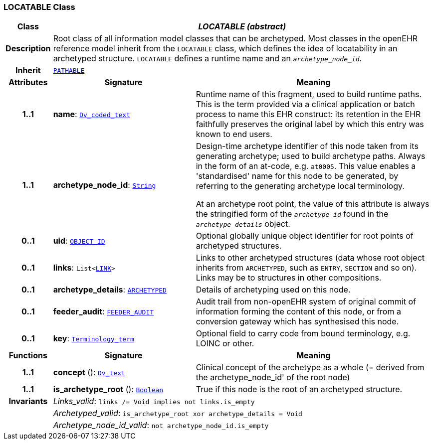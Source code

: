 === LOCATABLE Class

[cols="^1,3,5"]
|===
h|*Class*
2+^h|*__LOCATABLE (abstract)__*

h|*Description*
2+a|Root class of all information model classes that can be archetyped. Most classes in the openEHR reference model inherit from the `LOCATABLE` class, which defines the idea of  locatability in an archetyped structure. `LOCATABLE` defines a runtime name and an `_archetype_node_id_`.

h|*Inherit*
2+|`<<_pathable_class,PATHABLE>>`

h|*Attributes*
^h|*Signature*
^h|*Meaning*

h|*1..1*
|*name*: `link:/releases/GCM/{gcm_release}/data_types.html#_dv_coded_text_class[Dv_coded_text^]`
a|Runtime name of this fragment, used to build runtime paths. This is the term provided via a clinical application or batch process to name this EHR construct: its retention in the EHR faithfully preserves the original label by which this entry was known to end users.

h|*1..1*
|*archetype_node_id*: `link:/releases/BASE/{base_release}/foundation_types.html#_string_class[String^]`
a|Design-time archetype identifier of this node taken from its generating archetype; used to build archetype paths. Always in the form of an at-code, e.g. `at0005`. This value enables a 'standardised' name for this node to be generated, by referring to the generating archetype local terminology.

At an archetype root point, the value of this attribute is always the stringified form of the `_archetype_id_` found in the `_archetype_details_` object.

h|*0..1*
|*uid*: `link:/releases/BASE/{base_release}/base_types.html#_object_id_class[OBJECT_ID^]`
a|Optional globally unique object identifier for root points of archetyped structures.

h|*0..1*
|*links*: `List<<<_link_class,LINK>>>`
a|Links to other archetyped structures (data whose root object inherits from `ARCHETYPED`, such as `ENTRY`, `SECTION` and so on). Links may be to structures in other compositions.

h|*0..1*
|*archetype_details*: `<<_archetyped_class,ARCHETYPED>>`
a|Details of archetyping used on this node.

h|*0..1*
|*feeder_audit*: `<<_feeder_audit_class,FEEDER_AUDIT>>`
a|Audit trail from non-openEHR system of original commit of information forming the content of this node, or from a conversion gateway which has synthesised this node.

h|*0..1*
|*key*: `link:/releases/BASE/{base_release}/foundation_types.html#_terminology_term_class[Terminology_term^]`
a|Optional field to carry code from bound terminology, e.g. LOINC or other.
h|*Functions*
^h|*Signature*
^h|*Meaning*

h|*1..1*
|*concept* (): `link:/releases/GCM/{gcm_release}/data_types.html#_dv_text_class[Dv_text^]`
a|Clinical concept of the archetype as a whole (= derived from the archetype_node_id' of the root node)

h|*1..1*
|*is_archetype_root* (): `link:/releases/BASE/{base_release}/foundation_types.html#_boolean_class[Boolean^]`
a|True if this node is the root of an archetyped structure.

h|*Invariants*
2+a|__Links_valid__: `links /= Void implies not links.is_empty`

h|
2+a|__Archetyped_valid__: `is_archetype_root xor archetype_details = Void`

h|
2+a|__Archetype_node_id_valid__: `not archetype_node_id.is_empty`
|===
